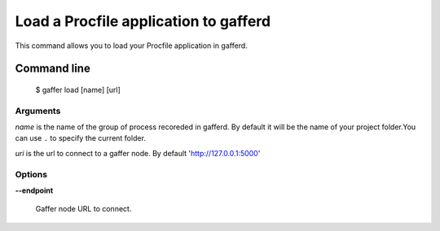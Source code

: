 .. _gaffer_load:


Load a Procfile application to gafferd
======================================

This command allows you to load your Procfile application
in gafferd.

Command line
------------

    $ gaffer load [name] [url]

Arguments
+++++++++

*name* is the name of the group of process recoreded in gafferd.
By default it will be the name of your project folder.You can use
``.`` to specify the current folder.

*uri*  is the url to connect to a gaffer node. By default
'http://127.0.0.1:5000'

Options
+++++++

**--endpoint**

    Gaffer node URL to connect.
